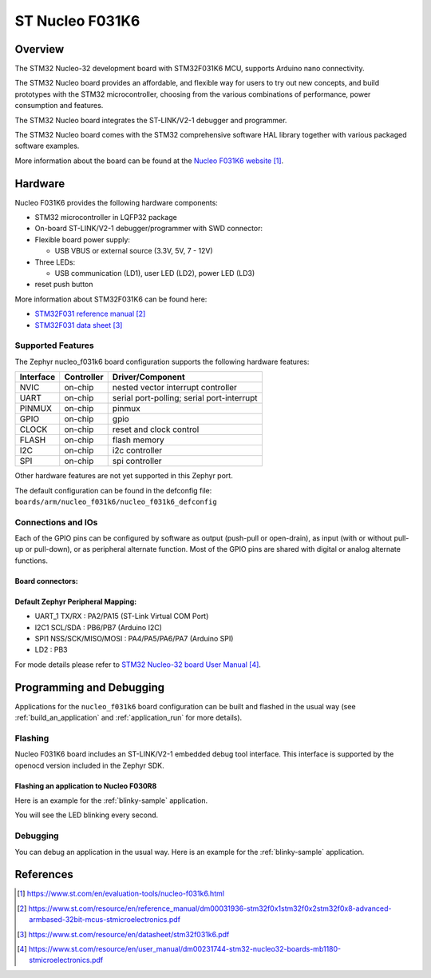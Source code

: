 .. _nucleo_f031k6_board:

ST Nucleo F031K6
################

Overview
********
The STM32 Nucleo-32 development board with STM32F031K6 MCU, supports Arduino nano connectivity.

The STM32 Nucleo board provides an affordable, and flexible way for users to try out new concepts,
and build prototypes with the STM32 microcontroller, choosing from the various
combinations of performance, power consumption and features.

The STM32 Nucleo board integrates the ST-LINK/V2-1 debugger and programmer.

The STM32 Nucleo board comes with the STM32 comprehensive software HAL library together
with various packaged software examples.

.. image:: img/nucleo_f031k6.jpg
   :align: center
   :alt: Nucleo F031k6

More information about the board can be found at the `Nucleo F031K6 website`_.

Hardware
********
Nucleo F031K6 provides the following hardware components:

- STM32 microcontroller in LQFP32 package

- On-board ST-LINK/V2-1 debugger/programmer with SWD connector:

- Flexible board power supply:

  - USB VBUS or external source (3.3V, 5V, 7 - 12V)

- Three LEDs:

  - USB communication (LD1), user LED (LD2), power LED (LD3)

- reset push button

More information about STM32F031K6 can be found here:

- `STM32F031 reference manual`_
- `STM32F031 data sheet`_

Supported Features
==================

The Zephyr nucleo_f031k6 board configuration supports the following hardware features:

+-----------+------------+-------------------------------------+
| Interface | Controller | Driver/Component                    |
+===========+============+=====================================+
| NVIC      | on-chip    | nested vector interrupt controller  |
+-----------+------------+-------------------------------------+
| UART      | on-chip    | serial port-polling;                |
|           |            | serial port-interrupt               |
+-----------+------------+-------------------------------------+
| PINMUX    | on-chip    | pinmux                              |
+-----------+------------+-------------------------------------+
| GPIO      | on-chip    | gpio                                |
+-----------+------------+-------------------------------------+
| CLOCK     | on-chip    | reset and clock control             |
+-----------+------------+-------------------------------------+
| FLASH     | on-chip    | flash memory                        |
+-----------+------------+-------------------------------------+
| I2C       | on-chip    | i2c controller                      |
+-----------+------------+-------------------------------------+
| SPI       | on-chip    | spi controller                      |
+-----------+------------+-------------------------------------+

Other hardware features are not yet supported in this Zephyr port.

The default configuration can be found in the defconfig file:
``boards/arm/nucleo_f031k6/nucleo_f031k6_defconfig``

Connections and IOs
===================

Each of the GPIO pins can be configured by software as output (push-pull or open-drain), as
input (with or without pull-up or pull-down), or as peripheral alternate function. Most of the
GPIO pins are shared with digital or analog alternate functions.

Board connectors:
-----------------
.. image:: img/nucleo_f031k6_connectors.jpg
   :align: center
   :alt: Nucleo F031K6 connectors

Default Zephyr Peripheral Mapping:
----------------------------------

- UART_1 TX/RX : PA2/PA15 (ST-Link Virtual COM Port)
- I2C1 SCL/SDA : PB6/PB7 (Arduino I2C)
- SPI1 NSS/SCK/MISO/MOSI : PA4/PA5/PA6/PA7 (Arduino SPI)
- LD2 : PB3


For mode details please refer to `STM32 Nucleo-32 board User Manual`_.

Programming and Debugging
*************************

Applications for the ``nucleo_f031k6`` board configuration can be built and
flashed in the usual way (see :ref:`build_an_application` and
:ref:`application_run` for more details).

Flashing
========

Nucleo F031K6 board includes an ST-LINK/V2-1 embedded debug tool interface.
This interface is supported by the openocd version included in the Zephyr SDK.

Flashing an application to Nucleo F030R8
----------------------------------------

Here is an example for the :ref:`blinky-sample` application.

.. zephyr-app-commands::
   :zephyr-app: samples/basic/blinky
   :board: nucleo_f031k6
   :goals: build flash

You will see the LED blinking every second.

Debugging
=========

You can debug an application in the usual way.  Here is an example for the
:ref:`blinky-sample` application.

.. zephyr-app-commands::
   :zephyr-app: samples/basic/blinky
   :board: nucleo_f031k6
   :maybe-skip-config:
   :goals: debug

References
**********

.. target-notes::

.. _Nucleo F031K6 website:
   https://www.st.com/en/evaluation-tools/nucleo-f031k6.html

.. _STM32F031 reference manual:
   https://www.st.com/resource/en/reference_manual/dm00031936-stm32f0x1stm32f0x2stm32f0x8-advanced-armbased-32bit-mcus-stmicroelectronics.pdf

.. _STM32F031 data sheet:
   https://www.st.com/resource/en/datasheet/stm32f031k6.pdf

.. _STM32 Nucleo-32 board User Manual:
   https://www.st.com/resource/en/user_manual/dm00231744-stm32-nucleo32-boards-mb1180-stmicroelectronics.pdf
